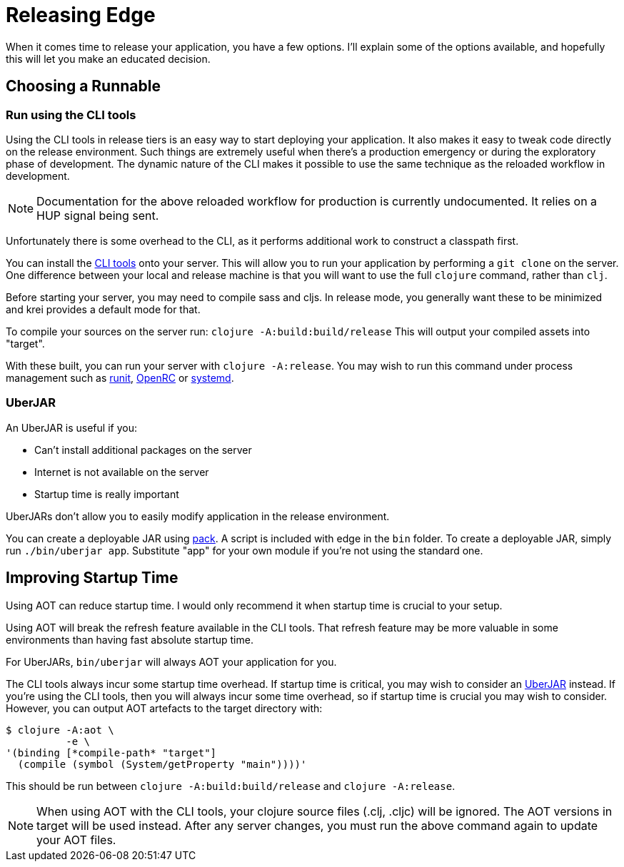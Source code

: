 = Releasing Edge

When it comes time to release your application, you have a few options.
I'll explain some of the options available, and hopefully this will let you make an educated decision.

== Choosing a Runnable

=== Run using the CLI tools

Using the CLI tools in release tiers is an easy way to start deploying your application.
It also makes it easy to tweak code directly on the release environment.
Such things are extremely useful when there's a production emergency or during the exploratory phase of development.
The dynamic nature of the CLI makes it possible to use the same technique as the reloaded workflow in development.

NOTE: Documentation for the above reloaded workflow for production is currently undocumented. It relies on a HUP signal being sent.

Unfortunately there is some overhead to the CLI, as it performs additional work to construct a classpath first.

You can install the link:https://clojure.org/guides/getting_started#_clojure_installer_and_cli_tools[CLI tools] onto your server.
This will allow you to run your application by performing a `git clone` on the server.
One difference between your local and release machine is that you will want to use the full `clojure` command, rather than `clj`.

Before starting your server, you may need to compile sass and cljs.
In release mode, you generally want these to be minimized and krei provides a default mode for that.

To compile your sources on the server run: `clojure -A:build:build/release`
This will output your compiled assets into "target".

With these built, you can run your server with `clojure -A:release`.
You may wish to run this command under process management such as link:http://smarden.org/runit/[runit], link:https://wiki.gentoo.org/wiki/OpenRC[OpenRC] or link:https://freedesktop.org/wiki/Software/systemd/[systemd].

=== UberJAR

An UberJAR is useful if you:

* Can't install additional packages on the server
* Internet is not available on the server
* Startup time is really important

UberJARs don't allow you to easily modify application in the release environment.

You can create a deployable JAR using link:https://github.com/juxt/pack.alpha[pack].
A script is included with edge in the `bin` folder.
To create a deployable JAR, simply run `./bin/uberjar app`.
Substitute "app" for your own module if you're not using the standard one.

== Improving Startup Time

Using AOT can reduce startup time.
I would only recommend it when startup time is crucial to your setup.

Using AOT will break the refresh feature available in the CLI tools.
That refresh feature may be more valuable in some environments than having fast absolute startup time.

For UberJARs, `bin/uberjar` will always AOT your application for you.

The CLI tools always incur some startup time overhead.
If startup time is critical, you may wish to consider an <<UberJAR>> instead.
If you're using the CLI tools, then you will always incur some time overhead, so if startup time is crucial you may wish to consider.
However, you can output AOT artefacts to the target directory with:

[source,bash]
----
$ clojure -A:aot \
          -e \
'(binding [*compile-path* "target"]
  (compile (symbol (System/getProperty "main"))))'
----

This should be run between `clojure -A:build:build/release` and `clojure -A:release`.

[NOTE]
====
When using AOT with the CLI tools, your clojure source files (.clj, .cljc) will be ignored.
The AOT versions in target will be used instead.
After any server changes, you must run the above command again to update your AOT files.
====
